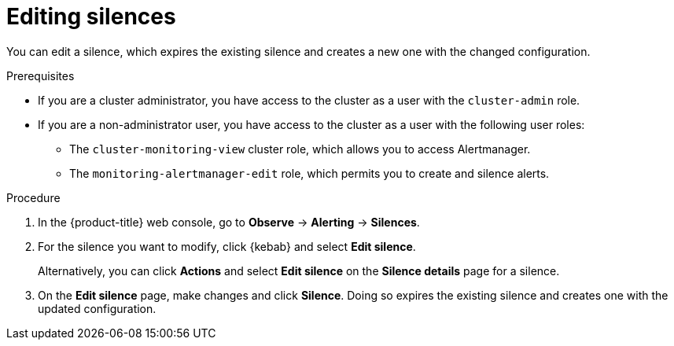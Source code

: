// Module included in the following assemblies:
//
// * observability/monitoring/managing-alerts.adoc

:_mod-docs-content-type: PROCEDURE

[id="editing-silences_{context}"]
= Editing silences 

You can edit a silence, which expires the existing silence and creates a new one with the changed configuration.

.Prerequisites

ifndef::openshift-dedicated,openshift-rosa,openshift-rosa-hcp[]
* If you are a cluster administrator, you have access to the cluster as a user with the `cluster-admin` role.
endif::openshift-dedicated,openshift-rosa,openshift-rosa-hcp[]
ifdef::openshift-dedicated,openshift-rosa,openshift-rosa-hcp[]
* If you are a cluster administrator, you have access to the cluster as a user with the `dedicated-admin` role.
endif::openshift-dedicated,openshift-rosa,openshift-rosa-hcp[]
* If you are a non-administrator user, you have access to the cluster as a user with the following user roles:
** The `cluster-monitoring-view` cluster role, which allows you to access Alertmanager.
** The `monitoring-alertmanager-edit` role, which permits you to create and silence alerts.

.Procedure

. In the {product-title} web console, go to *Observe* -> *Alerting* -> *Silences*.

. For the silence you want to modify, click {kebab} and select *Edit silence*.
+
Alternatively, you can click *Actions* and select *Edit silence* on the *Silence details* page for a silence.

. On the *Edit silence* page, make changes and click *Silence*. Doing so expires the existing silence and creates one with the updated configuration.





